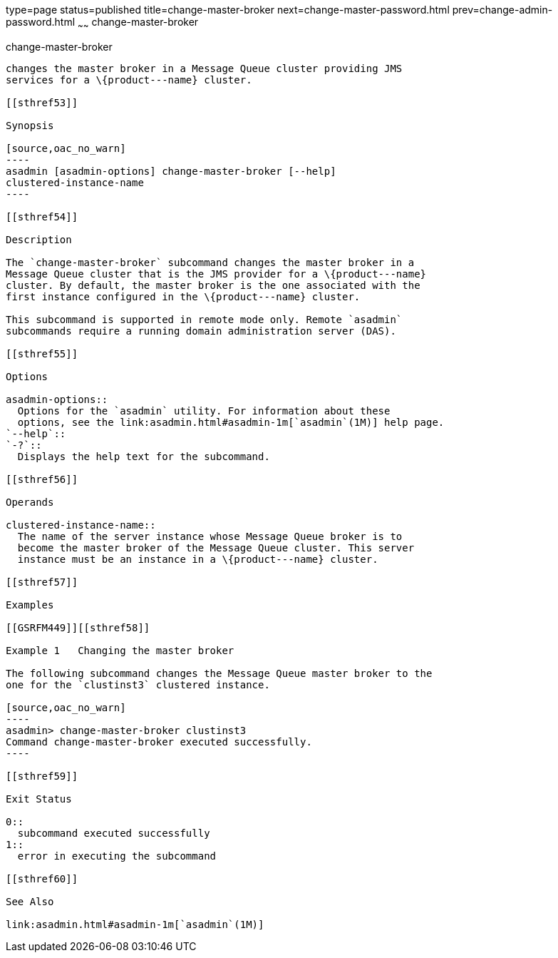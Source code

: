type=page
status=published
title=change-master-broker
next=change-master-password.html
prev=change-admin-password.html
~~~~~~
change-master-broker
====================

[[change-master-broker-1]][[GSRFM00005]][[change-master-broker]]

change-master-broker
--------------------

changes the master broker in a Message Queue cluster providing JMS
services for a \{product---name} cluster.

[[sthref53]]

Synopsis

[source,oac_no_warn]
----
asadmin [asadmin-options] change-master-broker [--help]
clustered-instance-name
----

[[sthref54]]

Description

The `change-master-broker` subcommand changes the master broker in a
Message Queue cluster that is the JMS provider for a \{product---name}
cluster. By default, the master broker is the one associated with the
first instance configured in the \{product---name} cluster.

This subcommand is supported in remote mode only. Remote `asadmin`
subcommands require a running domain administration server (DAS).

[[sthref55]]

Options

asadmin-options::
  Options for the `asadmin` utility. For information about these
  options, see the link:asadmin.html#asadmin-1m[`asadmin`(1M)] help page.
`--help`::
`-?`::
  Displays the help text for the subcommand.

[[sthref56]]

Operands

clustered-instance-name::
  The name of the server instance whose Message Queue broker is to
  become the master broker of the Message Queue cluster. This server
  instance must be an instance in a \{product---name} cluster.

[[sthref57]]

Examples

[[GSRFM449]][[sthref58]]

Example 1   Changing the master broker

The following subcommand changes the Message Queue master broker to the
one for the `clustinst3` clustered instance.

[source,oac_no_warn]
----
asadmin> change-master-broker clustinst3
Command change-master-broker executed successfully.
----

[[sthref59]]

Exit Status

0::
  subcommand executed successfully
1::
  error in executing the subcommand

[[sthref60]]

See Also

link:asadmin.html#asadmin-1m[`asadmin`(1M)]


